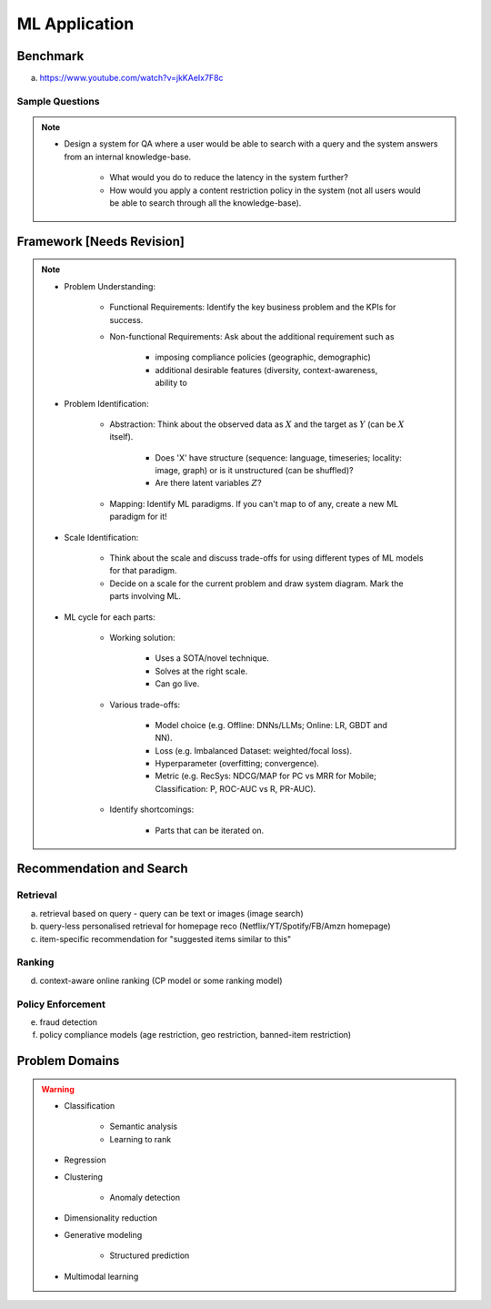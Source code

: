 ################################################################################
ML Application
################################################################################
********************************************************************************
Benchmark
********************************************************************************
(a) https://www.youtube.com/watch?v=jkKAeIx7F8c

Sample Questions
================================================================================
.. note::
	* Design a system for QA where a user would be able to search with a query and the system answers from an internal knowledge-base.

		* What would you do to reduce the latency in the system further?
		* How would you apply a content restriction policy in the system (not all users would be able to search through all the knowledge-base).

********************************************************************************
Framework [Needs Revision]
********************************************************************************
.. note::
	* Problem Understanding:

		- Functional Requirements: Identify the key business problem and the KPIs for success.
		- Non-functional Requirements: Ask about the additional requirement such as
	
			- imposing compliance policies (geographic, demographic)
			- additional desirable features (diversity, context-awareness, ability to 
	* Problem Identification:

		- Abstraction: Think about the observed data as :math:`X` and the target as :math:`Y` (can be :math:`X` itself).

			* Does 'X' have structure (sequence: language, timeseries; locality: image, graph) or is it unstructured (can be shuffled)?
			* Are there latent variables :math:`Z`?
		- Mapping: Identify ML paradigms. If you can't map to of any, create a new ML paradigm for it!
	* Scale Identification:

		- Think about the scale and discuss trade-offs for using different types of ML models for that paradigm. 
		- Decide on a scale for the current problem and draw system diagram. Mark the parts involving ML.
	* ML cycle for each parts:

		* Working solution:

			- Uses a SOTA/novel technique.
			- Solves at the right scale.
			- Can go live.
		* Various trade-offs:
	
			- Model choice (e.g. Offline: DNNs/LLMs; Online: LR, GBDT and NN).
			- Loss (e.g. Imbalanced Dataset: weighted/focal loss).
			- Hyperparameter (overfitting; convergence).
			- Metric (e.g. RecSys: NDCG/MAP for PC vs MRR for Mobile; Classification: P, ROC-AUC vs R, PR-AUC).
		* Identify shortcomings:
	
			- Parts that can be iterated on.

********************************************************************************
Recommendation and Search
********************************************************************************
Retrieval
================================================================================
(a) retrieval based on query - query can be text or images (image search)
(b) query-less personalised retrieval for homepage reco (Netflix/YT/Spotify/FB/Amzn homepage)
(c) item-specific recommendation for "suggested items similar to this"

Ranking
================================================================================
(d) context-aware online ranking (CP model or some ranking model)

Policy Enforcement
================================================================================
(e) fraud detection
(f) policy compliance models (age restriction, geo restriction, banned-item restriction) 

********************************************************************************
Problem Domains
********************************************************************************
.. warning::
	* Classification 

		* Semantic analysis 
		* Learning to rank 
	* Regression 
	* Clustering 

		* Anomaly detection 
	* Dimensionality reduction 
	* Generative modeling 
	
		* Structured prediction 	
	* Multimodal learning

